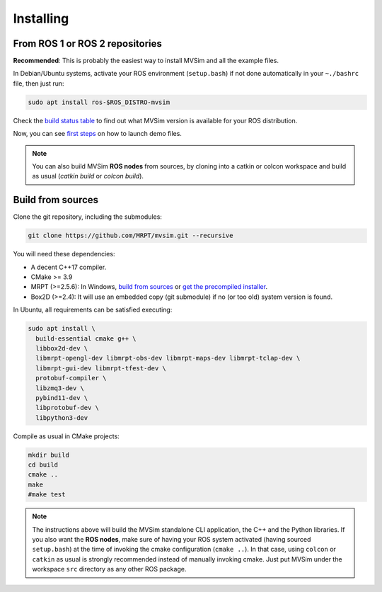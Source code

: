 .. _installing:

Installing
===========

From ROS 1 or ROS 2 repositories
--------------------------------

**Recommended**: This is probably the easiest way to install MVSim and all the example files.

In Debian/Ubuntu systems, activate your ROS environment (``setup.bash``) if not done automatically 
in your ``~./bashrc`` file, then just run:

.. code-block:: bash

    sudo apt install ros-$ROS_DISTRO-mvsim

Check the `build status table <https://github.com/MRPT/mvsim#build-matrix-status>`_ to find out
what MVSim version is available for your ROS distribution.

Now, you can see `first steps <first-steps.html>`_ on how to launch demo files.

.. note::
    You can also build MVSim **ROS nodes** from sources, by cloning into a catkin or colcon workspace
    and build as usual (`catkin build` or `colcon build`).


Build from sources
----------------------

Clone the git repository, including the submodules:

.. code-block:: bash

 git clone https://github.com/MRPT/mvsim.git --recursive


You will need these dependencies:

- A decent C++17 compiler.
- CMake >= 3.9
- MRPT (>=2.5.6): In Windows, `build from sources <https://docs.mrpt.org/reference/latest/compiling.html>`_
  or `get the precompiled installer <https://docs.mrpt.org/reference/latest/download-mrpt.html>`_.
- Box2D (>=2.4): It will use an embedded copy (git submodule) if no (or too old) system version is found.

In Ubuntu, all requirements can be satisfied executing:

.. code-block:: bash

 sudo apt install \
   build-essential cmake g++ \
   libbox2d-dev \
   libmrpt-opengl-dev libmrpt-obs-dev libmrpt-maps-dev libmrpt-tclap-dev \
   libmrpt-gui-dev libmrpt-tfest-dev \
   protobuf-compiler \
   libzmq3-dev \
   pybind11-dev \
   libprotobuf-dev \
   libpython3-dev 


Compile as usual in CMake projects:

.. code-block:: bash

 mkdir build
 cd build
 cmake ..
 make
 #make test

.. note::
   The instructions above will build the MVSim standalone CLI application, the C++ and the Python libraries.
   If you also want the **ROS nodes**, make sure of having your ROS system activated (having sourced ``setup.bash``)
   at the time of invoking the cmake configuration (``cmake ..``). In that case, using ``colcon`` or ``catkin`` as usual
   is strongly recommended instead of manually invoking cmake. Just put MVSim under the workspace ``src`` directory as 
   any other ROS package.
